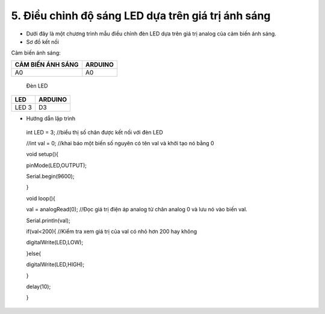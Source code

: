 5. **Điều chỉnh độ sáng LED dựa trên giá trị ánh sáng**
========

-  Dưới đây là một chương trình mẫu điều chỉnh đèn LED dựa trên giá trị
   analog của cảm biến ánh sáng.

-  Sơ đồ kết nối

Cảm biến ánh sáng:

+-----------------------------------+-----------------------------------+
| **CẢM BIẾN ÁNH SÁNG**             | **ARDUINO**                       |
+===================================+===================================+
| A0                                | A0                                |
+-----------------------------------+-----------------------------------+

..

   Đèn LED

+-----------------------------------+-----------------------------------+
| **LED**                           | **ARDUINO**                       |
+===================================+===================================+
| LED 3                             | D3                                |
+-----------------------------------+-----------------------------------+

.. image:: ../media/image42.png
   :width: 6.48958in
   :height: 3.9375in

-  Hướng dẫn lập trình

..

   int LED = 3; //biểu thị số chân được kết nối với đèn LED

   //int val = 0; //khai báo một biến số nguyên có tên val và khởi tạo
   nó bằng 0

   void setup(){

   pinMode(LED,OUTPUT);

   Serial.begin(9600);

   }

   void loop(){

   val = analogRead(0); //Đọc giá trị điện áp analog từ chân analog 0 và
   lưu nó vào biến val.

   Serial.println(val);

   if(val<200){ //Kiểm tra xem giá trị của val có nhỏ hơn 200 hay không

   digitalWrite(LED,LOW);

   }else{

   digitalWrite(LED,HIGH);

   }

   delay(10);

   }

